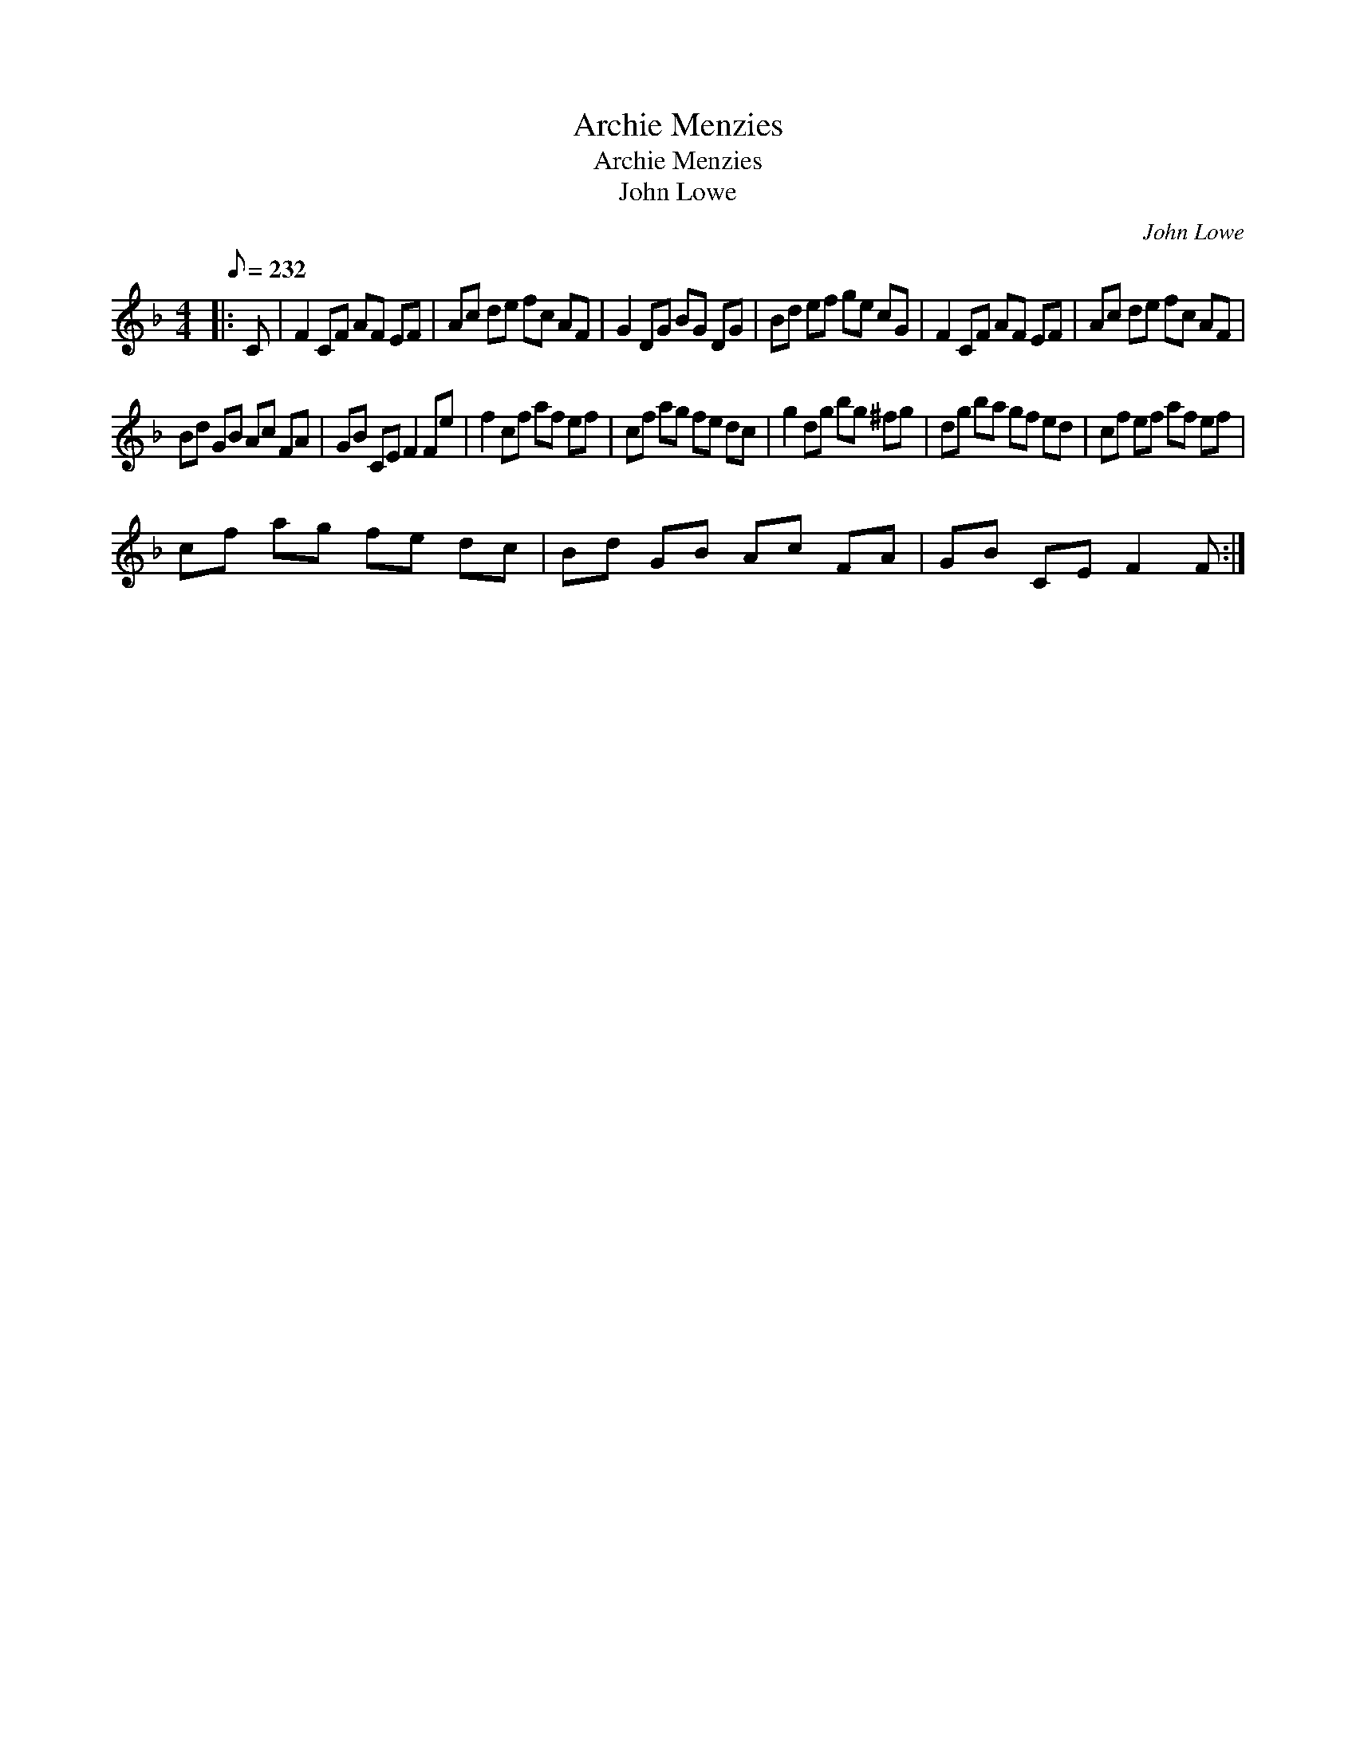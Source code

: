 X:1
T:Archie Menzies
T:Archie Menzies
T:John Lowe
C:John Lowe
L:1/8
Q:1/8=232
M:4/4
K:F
V:1 treble 
V:1
|: C | F2 CF AF EF | Ac de fc AF | G2 DG BG DG | Bd ef ge cG | F2 CF AF EF | Ac de fc AF | %7
 Bd GB Ac FA | GB CE F2 Fe | f2 cf af ef | cf ag fe dc | g2 dg bg ^fg | dg ba gf ed | cf ef af ef | %14
 cf ag fe dc | Bd GB Ac FA | GB CE F2 F :| %17

